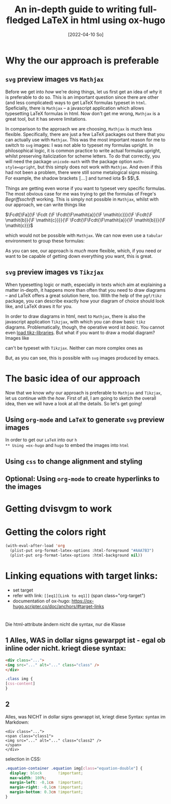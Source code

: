 :PROPERTIES:
:ID:       20220410T182326.459391
:CATEGORY: Website
:CREATED:  [2022-04-10 So 18:23]
:END:
#+title: An in-depth guide to writing full-fledged LaTeX in html using ox-hugo
#+date: [2022-04-10 So]
#+filetags: blog-post
#+hugo_base_dir: ../
#+hugo_section: posts
#+hugo_type: post
#+hugo_custom_front_matter: :tikzjax false
 # #+hugo_lastmod:
#+hugo_tags:
#+csl-style: ../static/apa.csl
#+csl-locale: en-UI
#+startup: latexpreview
#+options: tex:dvisvgm
#+description: LaTeX is the one and only language to typeset math- and logicrelated formulas in a way that is both exact and aesthetically pleasing. And this is just the tip of the iceberg: There are many other features LaTeX has to offer. In this post, we will have a look at how to configure emacs and ox-hugo to allow you to get any (Xe)LaTeX formula, figure or whatnot into your html file, how to style them correctly and how to refrence them in-text.

#+LATEX_HEADER: \usepackage{frege, tabularray, tikz, caption, subcaption,stmaryrd}
#+LAETX_HEADER:\usepackage{xcolor}
#+LATEX_HEADER:\definecolor{anthrazit}{HTML}{292a2d}
#+LATEX_HEADER:\definecolor{grau}{HTML}{AAA7B3}
#+LATEX_HEADER:\definecolor{pink}{HTML}{fe5186}
#+LATEX_HEADER: \usetikzlibrary{arrows.meta,calc,patterns,positioning,shapes}
#+LATEX_HEADER: \usetikzlibrary{decorations.pathmorphing}
#+LATEX_HEADER: \tikzset{
#+LATEX_HEADER: modal/.style={>=stealth,shorten >=1pt,shorten <=1pt,auto,
#+LATEX_HEADER: node distance=1.5cm,semithick},
#+LATEX_HEADER: world/.style={circle,draw=grau,minimum size=1cm},
#+LATEX_HEADER: point/.style={circle,draw=grau,inner sep=0.5mm},
#+LATEX_HEADER: reflexive/.style={->,draw=grau,in=60,out=120,loop,looseness=#1},
#+LATEX_HEADER: reflexive/.default={5},
#+LATEX_HEADER: reflexive point/.style={->,draw=grau,in=135,out=45,loop,looseness=#1},
#+LATEX_HEADER: reflexive point/.default={25},
#+LATEX_HEADER: }
#+LATEX_HEADER: \color{grau}

#+LATEX_HEADER: \usepackage[tableaux]{prooftrees}
#+LATEX_HEADER:%%%%% Definition der Standardpräambel für Tableaux %%%%%
#+LATEX_HEADER:\forestset{% Hiermit legen wir den Font im Tableaux fest: sans serif ohne italics!
#+LATEX_HEADER:mathsf content/.style={content
#+LATEX_HEADER:format={\noexpand\ensuremath{\noexpand\mathsf{\forestoption{content}}}}}}

#+LATEX_HEADER:\forestset{
#+LATEX_HEADER:default preamble=
#+LATEX_HEADER:{% Beginn der Standardpräambel 
#+LATEX_HEADER:line no sep=5mm, % Abstand Baum - Nummerierung
#+LATEX_HEADER:single branches=true, % auch vertikale Striche werden angezeigt
#+LATEX_HEADER:for tree={mathsf content, s sep'=10mm}, % Wie weit gehen die Striche zur Seite?
#+LATEX_HEADER:close with={$\bigtimes$} % Mit Kreuz schließen
#+LATEX_HEADER:}, %Ende der Standardpräambel 
#+LATEX_HEADER:}

#+LATEX_HEADER:%%% Nummerierung der Tableaux in Klammern  %%%
#+LATEX_HEADER:\renewcommand*\linenumberstyle[1]{(#1)}


#+toc: headlines 2

* Why the our approach is preferable
** =svg= preview images vs =Mathjax= 
Before we get into /how/ we're doing things, let us first get an idea of /why/ it is preferable to do so. This is an important question since there are other (and less complicated) ways to get LaTeX formulas typeset in =html=. Speficially, there is =Mathjax= -- a javascript application which allows typesetting LaTeX formulas in html. Now don't get me wrong, =Mathjax= is a great tool, but it has severe limitations. 

In comparison to the approach we are choosing, =Mathjax= is much less flexible. Specifically, there are just a few LaTeX packages out there that you can actually use with =Mathjax=. This was the most important reason for me to switch to =svg= images: I was not able to typeset my formulas upright. In philosophical logic, it is common practice to write actual formulas upright, whilst preserving italicization for scheme letters. To do that correctly, you will need the package =unicode-math= with the package option =math-style=upright=, but this simply does not work with =Mathjax=. And even if this had not been a problem, there were still some metalogical signs missing. For example, the shadow brackets $\llbracket \ldots \rrbracket$ and turned iota $\turnediota $$\,$.

Things are getting even worse if you want to typeset very specific formulas. The most obvious case for me was trying to get the formulas of Frege's /Begriffsschrift/ working. This is simply not possible in =Mathjax=, whilst with our approach, we can write things like

#+ATTR_HTML: :class img-newline
$\Fcdt[\Fa]{\F \Fcdt {\F \Fcdt{\F\mathit{a}}{\F \mathit{c}}}{\F \Fcdt{\F \mathit{b}}{\F \mathit{c}}}}{\F \Fcdt{\F\Fcdt{\F\mathit{a}}{\F \mathit{b}}}{\F \mathit{c}}}$

which would not be possible with =Mathjax=. We can now even use a =tabular= environment to group these formulas:

#+ATTR_HTML: :class img-newline
\begin{center}
  \begin{tblr}{colspec={XXX}, row{1}={c}}
    \scalebox{1.2}{$\Fcdt[\Fa]{\F\Fcdt{\F\mathit{a}}{\F \mathit{b}}}{\F \mathit{a}}$} & 

    \scalebox{1.2}{$\Fcdt[\Fa]{\F \Fcdt {\F \Fcdt{\F\mathit{a}}{\F \mathit{c}}}{\F \Fcdt{\F \mathit{b}}{\F \mathit{c}}}}{\F \Fcdt{\F\Fcdt{\F\mathit{a}}{\F \mathit{b}}}{\F \mathit{c}}}$} &

    \scalebox{1.2}{$\Fcdt[\Fa]{\F \Fcdt{\F\Fcdt{\F \mathit{a}}{\F \mathit{d}}}{\F \mathit{b}}}{\F \Fcdt{\F\Fcdt{\F\mathit{a}}{\F \mathit{b}}}{\F \mathit{d}}}$} \\

\hskip 5.5em    $\mathit{a} \to (\mathit{b} \to \mathit{a})$ & 
\hskip 5.2em     $(\mathit{c} \to (\mathit{b} \to \mathit{a})) \to $ &
\hskip 3.5em   $((\mathit{c} \to \mathit{b}) \to (\mathit{c} \to \mathit{a})) \to $ \\ & 
\hskip 5.2em     $(\mathit{d} \to (\mathit{b} \to \mathit{a}))$  &
\hskip 3.5em    $(\mathit{b} \to (\mathit{d} \to \mathit{a}))$
  \end{tblr}
\end{center}

As you can see, our approach is /much/ more flexible, which, if you need or want to be capable of getting down everything you want, this is great.
** =svg= preview images vs =Tikzjax= 
When typesetting logic or math, especially in texts which aim at explaining a matter in-depth, it happens more than often that you need to draw diagrams -- and LaTeX offers a great solution here, too. With the help of the =pgf/tikz= package, you can describe exactly how your diagram of choice should look like, and LaTeX draws it for you. 

In order to draw diagrams in html, next to =Mathjax=, there is also the javascript application =Tikzjax=, with which you can draw basic =tikz= diagrams. Problematically, though, the operative word ist /basic/. You cannot even [[https://github.com/kisonecat/tikzjax/issues/2][load tikz-libraries]]. But what if you want to draw a modal diagram? Images like

#+attr_html: :class img-newline 
\begin{figure} 
\centering 
  \begin{subfigure}[b]{0.46\linewidth}
   	 \begin{tikzpicture}[modal] % Den modus [modal] haben wir in der Präambel definiert. Hiermit zeichnen wir die Modaldiagremme! 
	\node[world] (w1)  {$a$}; % [world] gibt an, dass wir Welten zeichnen.  (w1) ist der Name für die Welt, {$w_1$) die Beschriftung.
	\node[world] (w2) [right=of w1] {$b$}; 
	\path[->] (w1) edge[reflexive] (w1);
	\path[->] (w2) edge[reflexive] (w2);
	\end{tikzpicture}
    \centering \caption{Reflexive Instances}   \label{fig:A}  
  \end{subfigure}
\begin{subfigure}[b]{0.46\linewidth}
  \begin{tikzpicture}[modal]
\node[world] (w1)  {$a$}; % [world] gibt an, dass wir Welten zeichnen. (w1) ist der Name für die Welt, {$w_1$) die Beschriftung.
\node[world] (w2) [right=of w1] {$b$}; 
\path[->] (w1) edge (w2);
\path[->] (w2) edge (w1);
\end{tikzpicture}
\centering \caption{Symmetric Instances} \label{fig:B}  
\end{subfigure}
\end{figure}

can't be typeset with =Tikzjax=. Neither can more complex ones as

# #+attr_html: equation-definition
\begin{tableau}
{to prove={\text{proof goal: }\sdtstile{PL}{} \textcolor{grau}{\forall x Fx \to \exists x Fx}}}
[\neg (\forall x Fx \to \exists x Fx), just=reductio
[\forall x Fx,  just=(1) ($\neg \text{,}\to$)
[\neg \exists x Fx, just=(1) ($\neg \text{,}\to$) % Komma muss als Text ausgegeben werden, weil prooftree sonst denkt, es käme ein weiteres Argument!
[\forall x \neg Fx,               just=(3) Swap
[Fa,               just=(2) \text{UI: a/x}
[\neg Fa,               just=(4) \text{UI: a/x}, , close={(5),(6)}
]
]
]
]
]
]
\end{tableau} 
But, as you can see, this is possible with =svg= images produced by emacs.
* The basic idea of our approach
Now that we know /why/ our approach is preferable to =Mathjax= and =Tikzjax=, let us continue with the /how/. First of all, I am going to sketch the overall idea, then we will have a look at all the details. So let's get going!
** Using =org-mode= and =LaTeX= to generate =svg= preview images
In order to get our =LaTeX= into our =h
** Using =ox-hugo= and =hugo= to embed the images into =html=
** Using =css= to change alignment and styling
** Optional: Using =org-mode= to create hyperlinks to the images

* Getting dvisvgm to work
* Getting the colors right
#+BEGIN_SRC lisp
(with-eval-after-load 'org
  (plist-put org-format-latex-options :html-foreground "#AAA7B3")
  (plist-put org-format-latex-options :html-background nil))
#+END_SRC
* Linking equations with target links:
- set target <<eq1>>
- refer with link: =[[eq1][Link to eq1]]= (span class="org-target")
- documentation of ox-hugo: https://ox-hugo.scripter.co/doc/anchors/#target-links

* 

Die html-attribute ändern nicht die syntax, nur die Klasse
** 1 Alles, WAS in dollar signs gewarppt ist - egal ob inline oder nicht. kriegt diese syntax:

#+BEGIN_SRC html :exports code
<div class="...">
<img src="..." alt="..." class="class" />
</div>
#+END_SRC

#+BEGIN_SRC css :exports code
.class img {
[css-content]
}
#+END_SRC

** 2
Alles, was NICHT in dollar signs gewrappt ist, kriegt diese Syntax:
syntax im Markdown:

#+BEGIN_SRC elisp :exports code
<div class="...">
<span class="class1">
<img src="..." alt="..." class="class2" />
</span>
</div>
#+END_SRC
selection in CSS:
#+BEGIN_SRC css :exports code
.equation-container .equation img[class="equation-double"] {
  display: block       !important;
  max-width: 100%;
  margin-left: -0,1cm  !important;
  margin-right: -0,1cm !important;
  margin-bottom: 0.3cm !important;
}
#+END_SRC
 


